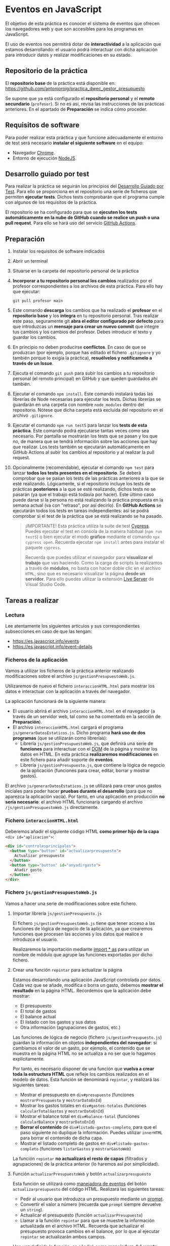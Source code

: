 * Eventos en JavaScript
  El objetivo de esta práctica es conocer el sistema de eventos que ofrecen los navegadores web y que son accesibles para los programas en JavaScript.

  El uso de eventos nos permitirá dotar de *interactividad* a la aplicación que estamos desarrollando: el usuario podrá interactuar con dicha aplicación para introducir datos y realizar modificaciones en su estado.
  
** Repositorio de la práctica
   El *repositorio base* de la práctica está disponible en: https://github.com/antonioroig/practica_dwec_gestor_presupuesto

   Se supone que ya está configurado el *repositorio personal* y el *remoto secundario* (~profesor~). Si no es así, revisa las instrucciones de las prácticas anteriores. En el apartado de *Preparación* se indica cómo proceder.
   
** Requisitos de software
Para poder realizar esta práctica y que funcione adecuadamente el entorno de test será necesario *instalar el siguiente software* en el equipo:
- Navegador [[https://www.google.com/intl/es/chrome/][Chrome]].
- Entorno de ejecución [[https://nodejs.org/es/][NodeJS]].

** Desarrollo guiado por test
Para realizar la práctica se seguirán los principios del [[https://es.wikipedia.org/wiki/Desarrollo_guiado_por_pruebas][Desarrollo Guiado por Test]]. Para ello se proporciona en el repositorio una serie de ficheros que permiten *ejecutar tests*. Dichos tests comprobarán que el programa cumple con algunos de los requisitos de la práctica.

El repositorio se ha configurado para que se *ejecuten los tests automáticamente en la nube de GitHub cuando se realice un push o una pull request*. Para ello se hará uso del servicio [[https://github.com/features/actions][GitHub Actions]].

** Preparación
1. Instalar los requisitos de software indicados
2. Abrir un terminal
3. Situarse en la carpeta del repositorio personal de la práctica
4. *Incorporar a tu repositorio personal los cambios* realizados por el profesor correspondientes a los archivos de esta práctica. Para ello hay que ejecutar:
   #+begin_src shell
     git pull profesor main
   #+end_src
5. Este comando *descarga* los cambios que ha realizado el *profesor* en el *repositorio base* y los *integra* en tu repositorio personal. Tras realizar este paso, seguramente git *abra el editor configurado por defecto* para que introduzcas un *mensaje para crear un nuevo commit* que integre tus cambios y los cambios del profesor. Debes introducir el texto y guardar los cambios.
6. En principio no deben producirse *conflictos*. En caso de que se produzcan (por ejemplo, porque has editado el fichero ~.gitignore~ y yo también porque lo exigía la práctica), *resuélvelos y notifícamelo a través de un Issue*.
7. Ejecuta el comando ~git push~ para subir los cambios a tu repositorio personal (el remoto principal) en GitHub y que queden guardados ahí también.
8. Ejecutar el comando ~npm install~. Este comando instalará todas las librerías de Node necesarias para ejecutar los tests. Dichas librerías se guardarán en una carpeta con nombre ~node_modules~ dentro del repositorio. Nótese que dicha carpeta está excluida del repositorio en el archivo ~.gitignore~.
9. Ejecutar el comando ~npm run test5~ para lanzar los *tests de esta práctica*. Este comando podrá ejecutarse tantas veces como sea necesario. Por pantalla se mostrarán los tests que se pasan y los que no, de manera que se tendrá información sobre las acciones que hay que realizar. Los tests también se ejecutarán automáticamente en GitHub Actions al subir los cambios al repositorio y al realizar la pull request.
10. Opcionalmente (recomendable), ejecutar el comando ~npm test~ para lanzar *todos los tests presentes en el repositorio*. Se deberá comprobar que se pasan los tests de las prácticas anteriores a la que se esté realizando. Lógicamente, si el repositorio incluye los tests de prácticas *posteriores* a la que se esté realizando, dichos tests no se pasarán (ya que el trabajo está todavía por hacer). Este último caso puede darse si la persona no está realizando la práctica propuesta en la semana actual (va con "retraso", por así decirlo). En *GitHub Actions* se ejecutarán todos los tests en tareas independientes: así se podrá comprobar si el test de la práctica que se está realizando se ha pasado.

    #+begin_quote
    ¡IMPORTANTE! Esta práctica utiliza la suite de test [[https://www.cypress.io/][Cypress]]. Puedes ejecutar el test en consola de la manera habitual (~npm run test5~) o bien ejecutar el modo *gráfico* mediante el comando ~npx cypress open~. Recuerda ejecutar ~npm install~ antes para instalar el paquete ~cypress~.

   Recuerda que puedes utilizar el navegador para *visualizar el trabajo* que vas haciendo. Como la carga de scripts la realizamos a través de *módulos*, no basta con hacer doble clic en el archivo ~HTML~, sino que es necesario visualizar la página *desde un servidor*. Para ello puedes utilizar la extensión [[https://ritwickdey.github.io/vscode-live-server/][Live Server]] de Vísual Studio Code.
    #+end_quote

** Tareas a realizar
*** Lectura
    Lee atentamente los siguientes artículos y sus correspondientes subsecciones en caso de que las tengan:
    - https://es.javascript.info/events
    - https://es.javascript.info/event-details
      
*** Ficheros de la aplicación
    Vamos a utilizar los ficheros de la práctica anterior realizando modificaciones sobre el archivo ~js/gestionPresupuestoWeb.js~.

    Utilizaremos de nuevo el fichero ~interaccionHTML.html~ para mostrar los datos e interactuar con la aplicación a través del navegador.
    
    La aplicación funcionará de la siguiente manera:
    - El usuario abrirá el archivo ~interaccionHTML.html~ en el navegador (a través de un servidor web, tal como se ha comentado en la sección de *Preparación*).
    - El archivo ~interaccionHTML.html~ cargará el programa ~js/generarDatosEstaticos.js~. Dicho programa *hará uso de dos programas* (que se utilizarán como librerías):
      - Librería ~js/gestionPresupuestoWeb.js~, que definirá una serie de *funciones* para interactuar con el [[https://es.javascript.info/dom-nodes][DOM]] de la página y mostrar los datos en HTML. En esta práctica *realizaremos modificaciones* en este fichero para añadir soporte de *eventos*.
      - Librería ~js/gestionPresupuesto.js~, que contiene la lógica de negocio de la aplicación (funciones para crear, editar, borrar y mostrar gastos).

    El archivo ~js/generarDatosEstaticos.js~ se utilizará para crear unos gastos iniciales para poder hacer *pruebas durante el desarrollo* (para que no aparezca la aplicación vacía). Por tanto, en una aplicación en producción *no sería necesario*: el archivo HTML funcionaría cargando el archivo ~/js/gestionPresupuestoWeb.js~ directamente.
    
*** Fichero ~interaccionHTML.html~
    Deberemos añadir el siguiente código HTML *como primer hijo de la capa* ~<div id="aplicacion">~:

    #+begin_src html
      <div id="controlesprincipales">
        <button type="button" id="actualizarpresupuesto">
          Actualizar presupuesto
        </button>
        <button type="button" id="anyadirgasto">
          Añadir gasto
        </button>
      </div>
    #+end_src
    
*** Fichero ~js/gestionPresupuestoWeb.js~ 
    Vamos a hacer una serie de modificaciones sobre este fichero.

**** Importar librería ~js/gestionPresupuesto.js~
     El fichero ~js/gestionPresupuestoWeb.js~ tiene que tener acceso a las funciones de lógica de negocio de la aplicación, ya que crearemos funciones que procesen las acciones y los datos que realice e introduzca el usuario.

     Realizaremos la importación mediante [[https://es.javascript.info/import-export#import][import * as]] para utilizar un nombre de módulo que agrupe las funciones exportadas por dicho fichero.

**** Crear una función ~repintar~ para actualizar la página
     Estamos desarrollando una aplicación JavaScript controlada por datos. Cada vez que se añade, modifica o borra un gasto, debemos *mostrar el resultado* en la página HTML. Recordemos que la aplicación debe mostrar:
     - El presupuesto
     - El total de gastos
     - El balance actual
     - El listado con los gastos y sus datos
     - Otra información (agrupaciones de gastos, etc.)

     Las funciones de lógica de negocio (fichero ~js/gestionPresupuesto.js~) guardan la información en objetos *independientes del navegador*: si cambiamos el valor de un gasto, por ejemplo, el contenido que se muestra en la página HTML no se actualiza a no ser que lo hagamos explícitamente.
     
     Por tanto, es necesario disponer de una función que *vuelva a crear toda la estructura HTML* que refleje los cambios realizados en el modelo de datos. Esta función se denominará ~repintar~, y realizará las siguientes tareas:
     - Mostrar el presupuesto en ~div#presupuesto~ (funciones ~mostrarPresupuesto~ y ~mostrarDatoEnId~)
     - Mostrar los gastos totales en ~div#gastos-totales~ (funciones ~calcularTotalGastos~ y ~mostrarDatoEnId~)
     - Mostrar el balance total en ~div#balance-total~ (funciones ~calcularBalance~ y ~mostrarDatoEnId~)
     - *Borrar el contenido* de ~div#listado-gastos-completo~, para que el paso siguiente no duplique la información. Puedes utilizar ~innerHTML~ para borrar el contenido de dicha capa.
     - Mostrar el listado completo de gastos en ~div#listado-gastos-completo~ (funciones ~listarGastos~ y ~mostrarGastoWeb~)
     
     La función ~repintar~ *no actualizará el resto de capas* (filtrados y agrupaciones) de la práctica anterior (lo haremos así por simplicidad).
     
**** Función ~actualizarPresupuestoWeb~ y botón ~actualizarpresupuesto~
     Esta función se utilizará como [[https://es.javascript.info/introduction-browser-events#addeventlistener][manejadora de eventos]] del botón ~actualizarpresupuesto~ del código HTML. Realizará las siguientes tareas:
     - Pedir al usuario que introduzca un presupuesto mediante un [[https://es.javascript.info/alert-prompt-confirm][prompt]].
     - Convertir el valor a número (recuerda que ~prompt~ siempre devuelve un ~string~).
     - Actualicar el presupuesto (función ~actualizarPresupuesto~)
     - Llamar a la función ~repintar~ para que se muestre la información actualizada en el archivo HTML. Recuerda que actualizar el presupuesto provoca cambios en el balance, por lo que al ejecutar ~repintar~ se actualizarán ambos campos.

     Una vez definida la función, se añadirá como *manejadora del evento* ~click~ del botón ~actualizarpresupuesto~ mediante ~addEventListener~. Para ello habrá que [[https://es.javascript.info/searching-elements-dom#document-getelementbyid-o-solo-id][obtener el elemento botón]] correspondiente previamente.
     
**** Función ~nuevoGastoWeb~ y botón ~anyadirgasto~
     Esta función se utilizará como [[https://es.javascript.info/introduction-browser-events#addeventlistener][manejadora de eventos]] del botón ~anyadirgasto~ del código HTML. Realizará las siguientes tareas:
     - Pedir al usuario *la información necesaria para crear un nuevo gasto* mediante sucesivas preguntas con [[https://es.javascript.info/alert-prompt-confirm][prompt]] (por orden: descripción, valor, fecha y etiquetas). Por simplicidad, de momento *no se comprobará la validez de dichos datos*. La fecha vendrá dada en formato internacional (~yyyy-mm-dd~) y las *etiquetas* se introducirán en un único cuadro de texto como una *lista separada por comas* (por ejemplo, ~etiqueta1,etiqueta2,etiqueta3~).
     - Convertir el valor a número (recuerda que ~prompt~ siempre devuelve un ~string~).
     - Convertir la cadena de texto de etiquetas devuelta por ~prompt~ [[https://es.javascript.info/array-methods#split-y-join][a un array]].
     - Crear un nuevo gasto (función ~crearGasto~). *¡Ojo con la manera de pasar el parámetro ~etiquetas~!*
     - Añadir el gasto a la lista (función ~anyadirGasto~).
     - Llamar a la función ~repintar~ para que se muestre la lista con el nuevo gasto.

     Una vez definida la función, se añadirá como *manejadora del evento* ~click~ del botón ~anyadirgasto~ mediante ~addEventListener~. Para ello habrá que [[https://es.javascript.info/searching-elements-dom#document-getelementbyid-o-solo-id][obtener el elemento botón]] correspondiente previamente.
     
**** Función ~EditarHandle~
     Esta función se utilizará como [[https://es.javascript.info/introduction-browser-events#objetos-handlers-handleevent][objeto manejador de eventos]] para editar un gasto.

     La razón de utilizar esta función es la siguiente: queremos añadir un botón para *editar* cada gasto de la lista. Por tanto, necesitamos que haya una *conexión* entre dicho botón y el gasto asociado a él. Recordemos que si tenemos 4 gastos, tendremos 4 botones de Editar.

     Hay muchas soluciones para realizar esta asociación: una podría ser añadir un ~id~ al botón ~Editar~ de dicho gasto que sea el mismo que el ~id~ del gasto asociado. Así, si se hace clic en dicho botón, inspeccionando su atributo ~id~ podremos saber el gasto al que hace referencia. No obstante, esta solución no es demasiado buena: la lógica de negocio de nuestra aplicación solo almacena el array de gastos, por lo que tendríamos que añadir una función para buscar dicho gasto dado su ~id~.

     En lugar de ello optaremos por una solución un poco más elaborada aprovechando que ~addEventListener~ nos permite [[https://es.javascript.info/introduction-browser-events#objetos-handlers-handleevent][utilizar un objeto]] como manejador de eventos.

     La función ~EditarHandle~ será una [[https://es.javascript.info/constructor-new#funcion-constructora][función constructora]] que definirá exclusivamente un método llamado ~handleEvent~. Cuando creemos un objeto basado en su prototipo, asignaremos a dicho objeto una propiedad llamada ~gasto~, que será una referencia al gasto que estemos editando. El código de la función ~handleEvent~ podrá hacer referencia a dicho gasto a través de ~this.gasto~, ya que es una propiedad del objeto. Esta función realizará las siguientes tareas:
     - Pedir al usuario *la información necesaria para editar el gasto* mediante sucesivas preguntas con [[https://es.javascript.info/alert-prompt-confirm][prompt]]. Por simplicidad, de momento *no se comprobará la validez de dichos datos*. La fecha vendrá dada en formato internacional (~yyyy-mm-dd~) y las *etiquetas* se introducirán en un único cuadro de texto como una *lista separada por comas* (por ejemplo, ~etiqueta1,etiqueta2,etiqueta3~). Recuerda que ~prompt~ admite como segundo parámetro el valor por defecto del cuadro de diálogo, por lo que puedes proporcionar el valor actual de cada propiedad del gasto.
     - Convertir el valor a número (recuerda que ~prompt~ siempre devuelve un ~string~).
     - Convertir la cadena de texto de etiquetas devuelta por ~prompt~ [[https://es.javascript.info/array-methods#split-y-join][a un array]].
     - Actualizar las propiedades del gasto (disponible mediante ~this.gasto~), mediante las funciones ~actualizarValor~, ~actualizarDescripcion~, ~actualizarFecha~ y ~anyadirEtiquetas~.
     - Llamar a la función ~repintar~ para que se muestre la lista de gastos con los datos actualizados de la edición.
     
**** Función ~BorrarHandle~
     Esta función se utilizará como [[https://es.javascript.info/introduction-browser-events#objetos-handlers-handleevent][objeto manejador de eventos]] para borrar un gasto.

     El funcionamiento de esta función es muy parecido a la anterior, con la excepción de su funcionamiento interno.

     La función ~BorrarHandle~ será una [[https://es.javascript.info/constructor-new#funcion-constructora][función constructora]] que definirá exclusivamente un método llamado ~handleEvent~. Cuando creemos un objeto basado en su prototipo, asignaremos a dicho objeto una propiedad llamada ~gasto~, que será una referencia al gasto que estemos editando. El código de la función ~handleEvent~ podrá hacer referencia a dicho gasto a través de ~this.gasto~, ya que es una propiedad del objeto. Esta función realizará las siguientes tareas:
     - Borrar el gasto asociado. Para ello utilizará la función ~borrarGasto~ y como parámetro utilizará el ~id~ del gasto seleccionado, disponible en ~this.gasto~.
     - Llamar a la función ~repintar~ para que se muestre la lista actualizada de gastos.
     
**** Función ~BorrarEtiquetasHandle~
     Esta función se utilizará como [[https://es.javascript.info/introduction-browser-events#objetos-handlers-handleevent][objeto manejador de eventos]] para borrar etiquetas de un gasto.

     El funcionamiento de esta función es muy parecido a la anterior, con la excepción de su funcionamiento interno.

     La función ~BorrarEtiquetasHandle~ será una [[https://es.javascript.info/constructor-new#funcion-constructora][función constructora]] que definirá exclusivamente un método llamado ~handleEvent~. Cuando creemos un objeto basado en su prototipo, asignaremos a dicho objeto una propiedad llamada ~gasto~, que será una referencia al gasto que estemos editando y una propiedad llamada ~etiqueta~, que hará referencia a la etiqueta que se pretenda eliminar. El código de la función ~handleEvent~ podrá hacer referencia a dicho gasto a través de ~this.gasto~ y a ~this.etiqueta~, ya que son propiedades del objeto. Esta función realizará las siguientes tareas:
     - Borrar la etiqueta seleccionada del gasto asociado. Para ello utilizará la función ~borrarEtiquetas~ del gasto asociado (~this.gasto~) y como parámetro utilizará la etiqueta seleccionada, disponible en ~this.etiqueta~.
     - Llamar a la función ~repintar~ para que se muestre la lista actualizada de gastos.

**** Modificación de la función ~mostrarGastoWeb~
     Una vez definidos los manejadores de eventos para editar y borrar un gasto y borrar etiquetas, es turno de modificar la función ~mostrarGastoWeb~ para que, además de la estructura HTML definida en la práctica anterior, cree *dos botones* para editar y borrar el gasto y añada los *manejadores de eventos* necesarios para realizar las acciones de edición y borrado de gastos y borrado de etiquetas.

     Estas modificaciones son:
     - *Botón editar*:
       - Crear un botón con texto ~Editar~ de tipo ~button~ (~<button type="button">~) con clase ~gasto-editar~.
       - Crear un [[https://es.javascript.info/constructor-new#funcion-constructora][nuevo objeto]] a partir de la función constructora ~EditarHandle~.
       - Establecer la propiedad ~gasto~ del objeto creado al objeto ~gasto~ (recuerda que el objeto ~gasto~ es un parámetro pasado a la función ~mostrarGastoWeb~).
       - Añadir el objeto recién creado como *objeto manejador del evento* ~click~ al botón ~Editar~ recién creado.
       - Añadir el botón al DOM a continuación de las etiquetas
     - *Botón borrar*:
       - Crear un botón con texto ~Borrar~ de tipo ~button~ (~<button type="button">~) con clase ~gasto-borrar~.
       - Crear un [[https://es.javascript.info/constructor-new#funcion-constructora][nuevo objeto]] a partir de la función constructora ~BorrarHandle~.
       - Establecer la propiedad ~gasto~ del objeto creado al objeto ~gasto~ (recuerda que el objeto ~gasto~ es un parámetro pasado a la función ~mostrarGastoWeb~).
       - Añadir el objeto recién creado como *objeto manejador del evento* ~click~ al botón ~Borrar~ recién creado.
       - Añadir el botón al DOM a continuación del botón ~Editar~.
     - *Eventos* para los ~span~ de *etiquetas* (no crearemos botón de borrar: el borrado se producirá si el usuario hace clic encima de una etiqueta):
       - Crear un [[https://es.javascript.info/constructor-new#funcion-constructora][nuevo objeto]] a partir de la función constructora ~BorrarEtiquetasHandle~.
       - Establecer la propiedad ~gasto~ del objeto creado al objeto ~gasto~ (recuerda que el objeto ~gasto~ es un parámetro pasado a la función ~mostrarGastoWeb~).
       - Establecer la propiedad ~etiqueta~ del objeto creado al texto de la etiqueta que se esté procesando (seguramente este valor lo tendrás disponible dentro del bucle que se encarga de pintar un elemento ~span~ para cada etiqueta).
       - Añadir el objeto recién creado como *objeto manejador del evento* ~click~ al ~span~ de la etiqueta.

     La estructura HTML final que debe quedar para cada gasto es la siguiente:
     #+begin_src html
       <div class="gasto">
         <div class="gasto-descripcion">DESCRIPCIÓN DEL GASTO</div>
         <div class="gasto-fecha">FECHA DEL GASTO</div> 
         <div class="gasto-valor">VALOR DEL GASTO</div> 
         <div class="gasto-etiquetas">
           <!-- Este elemento span tendrá un manejador de eventos -->
           <span class="gasto-etiquetas-etiqueta">
             ETIQUETA 1
           </span>
           <!-- Este elemento span tendrá un manejador de eventos -->
           <span class="gasto-etiquetas-etiqueta">
             ETIQUETA 2
           </span>
           <!-- Etcétera -->
         </div> 
         <!-- Este botón tendrá un manejador de eventos -->
         <button class="gasto-editar" type="button">Editar</button>
         <!-- Este botón tendrá un manejador de eventos -->
         <button class="gasto-borrar" type="button">Borrar</button>
       </div>
     #+end_src
     
** Formato de la entrega
- Cada persona trabajará en su *repositorio personal* que habrá creado tras realizar el /fork/ del repositorio base.
- Todos los archivos de la práctica se guardarán en el repositorio y se subirán a GitHub periódicamente. Es conveniente ir subiendo los cambios aunque no sean definitivos. *No se admitirán entregas de tareas que tengan un solo commit*.
- *Como mínimo* se debe realizar *un commit* por *cada elemento de la lista de tareas* a realizar (si es que estas exigen crear código, claro está).
- Para cualquier tipo de *duda o consulta* se pueden abrir ~Issues~ haciendo referencia al profesor mediante el texto ~@antonioroig~ dentro del texto del ~Issue~. Los ~issues~ deben crearse en *tu repositorio*: si no se muestra la pestaña de ~Issues~ puedes activarla en los ~Settings~ de tu repositorio.
- Una vez *finalizada* la tarea se debe realizar una ~Pull Request~ al repositorio base indicando tu *nombre y apellidos* en el mensaje.
